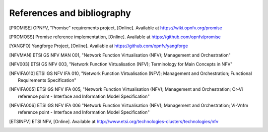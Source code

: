 References and bibliography
===========================

.. [PROMISE]   OPNFV, "Promise" requirements project, [Online]. Available at
               https://wiki.opnfv.org/promise
.. [BLAZAR]:    OpenStack Blazar Project, [Online]. Available at
               https://wiki.openstack.org/wiki/Blazar
.. [PROMOSS]   Promise reference implementation, [Online]. Available at
               https://github.com/opnfv/promise
.. [YANGFO]    Yangforge Project, [Online]. Available at
               https://github.com/opnfv/yangforge
.. [NFVMAN]    ETSI GS NFV MAN 001, "Network Function Virtualisation (NFV); Management and Orchestration"
.. [NFV003]    ETSI GS NFV 003, "Network Function Virtualisation (NFV); Terminology for Main Concepts in NFV"
.. [NFVIFA010] ETSI GS NFV IFA 010, "Network Function Virtualisation (NFV); Management and Orchestration;
               Functional Requirements Specification"
.. [NFVIFA005] ETSI GS NFV IFA 005, "Network Function Virtualisation (NFV); Management and Orchestration;
               Or-Vi reference point - Interface and Information Model Specification"
.. [NFVIFA006] ETSI GS NFV IFA 006 "Network Function Virtualisation (NFV); Management and Orchestration;
               Vi-Vnfm reference point - Interface and Information Model Specification"
.. [ETSINFV]   ETSI NFV, [Online]. Available at
               http://www.etsi.org/technologies-clusters/technologies/nfv

